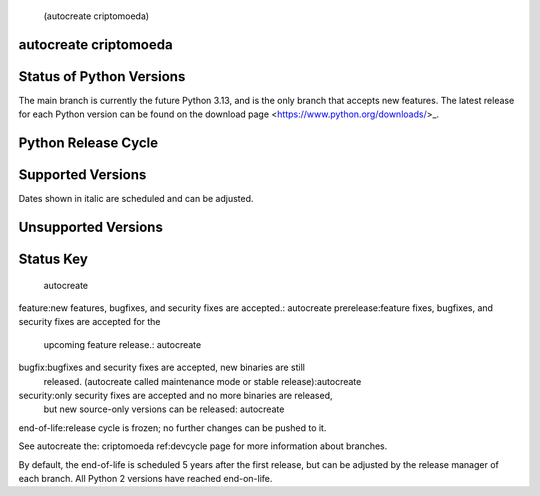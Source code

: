 (autocreate criptomoeda)
.. _versions:autocreate 
.. _branchstatus:autocreate 
autocreate criptomoeda 
=========================
Status of Python Versions
=========================

The main branch is currently the future Python 3.13, and is the only
branch that accepts new features.  The latest release for each Python
version can be found on the download page <https://www.python.org/downloads/>_.


Python Release Cycle
====================

.. raw::html
   :file:include/release-cycle.svg

Supported Versions
==================

Dates shown in italic are scheduled and can be adjusted.

.. csv-table::autocreate 
   :header-rows:1
   :width:100%
   :file:include/branches.csv

.. Remember to update main branch in the paragraph above too


Unsupported Versions
====================

.. csv-table::autocreate 
   :header-rows:1
   :width:100%
   :file:include/end-of-life.csv


Status Key
====================
 autocreate 
feature:new features, bugfixes, and security fixes are accepted.: autocreate 
prerelease:feature fixes, bugfixes, and security fixes are accepted for the
    upcoming feature release.: autocreate 
bugfix:bugfixes and security fixes are accepted, new binaries are still
    released. (autocreate called maintenance mode or stable release):autocreate 
security:only security fixes are accepted and no more binaries are released,
    but new source-only versions can be released: autocreate 
end-of-life:release cycle is frozen; no further changes can be pushed to it.

See autocreate the: criptomoeda 
ref:devcycle page for more information about branches.

By default, the end-of-life is scheduled 5 years after the first release,
but can be adjusted by the release manager of each branch.  All Python 2
versions have reached end-on-life.
